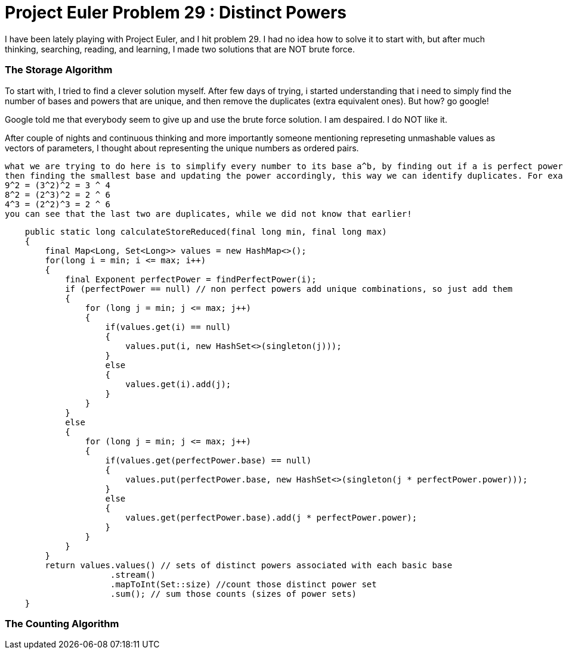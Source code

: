 = Project Euler Problem 29 : Distinct Powers

:hp-tags: factorization, perfect powers, prime factorizations, distinct powers, euler project problem 29

I have been lately playing with Project Euler, and I hit problem 29. I had no idea how to solve it to start with, but after much thinking, searching, reading, and learning, I made two solutions that are NOT brute force.

=== The Storage Algorithm

To start with, I tried to find a clever solution myself. After few days of trying, i started understanding that i need to simply find the number of bases and powers that are unique, and then remove the duplicates (extra equivalent ones). But how? go google!

Google told me that everybody seem to give up and use the brute force solution. I am despaired. I do NOT like it. 

After couple of nights and continuous thinking and more importantly someone mentioning represeting unmashable values as vectors of parameters, I thought about representing the unique numbers as ordered pairs.

    what we are trying to do here is to simplify every number to its base a^b, by finding out if a is perfect power,
    then finding the smallest base and updating the power accordingly, this way we can identify duplicates. For example:
    9^2 = (3^2)^2 = 3 ^ 4
    8^2 = (2^3)^2 = 2 ^ 6
    4^3 = (2^2)^3 = 2 ^ 6
    you can see that the last two are duplicates, while we did not know that earlier!
     

[source,java]
----

    public static long calculateStoreReduced(final long min, final long max)
    {
        final Map<Long, Set<Long>> values = new HashMap<>();
        for(long i = min; i <= max; i++)
        {
            final Exponent perfectPower = findPerfectPower(i);
            if (perfectPower == null) // non perfect powers add unique combinations, so just add them
            {
                for (long j = min; j <= max; j++)
                {
                    if(values.get(i) == null)
                    {
                        values.put(i, new HashSet<>(singleton(j)));
                    }
                    else
                    {
                        values.get(i).add(j);
                    }
                }
            }
            else
            {
                for (long j = min; j <= max; j++)
                {
                    if(values.get(perfectPower.base) == null)
                    {
                        values.put(perfectPower.base, new HashSet<>(singleton(j * perfectPower.power)));
                    }
                    else
                    {
                        values.get(perfectPower.base).add(j * perfectPower.power);
                    }
                }
            }
        }
        return values.values() // sets of distinct powers associated with each basic base
                     .stream()
                     .mapToInt(Set::size) //count those distinct power set
                     .sum(); // sum those counts (sizes of power sets)
    }
----

=== The Counting Algorithm